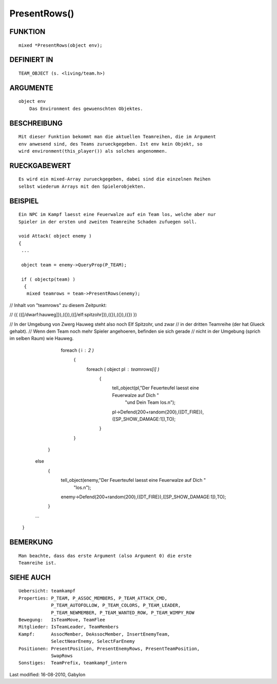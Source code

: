 PresentRows()
=============

FUNKTION
--------
::

    mixed *PresentRows(object env);

DEFINIERT IN
------------
::

    TEAM_OBJECT (s. <living/team.h>)

ARGUMENTE
---------
::

    object env
        Das Environment des gewuenschten Objektes.

BESCHREIBUNG
------------
::

    Mit dieser Funktion bekommt man die aktuellen Teamreihen, die im Argument
    env anwesend sind, des Teams zurueckgegeben. Ist env kein Objekt, so
    wird environment(this_player()) als solches angenommen.

RUECKGABEWERT
-------------
::

    Es wird ein mixed-Array zurueckgegeben, dabei sind die einzelnen Reihen
    selbst wiederum Arrays mit den Spielerobjekten.

BEISPIEL
--------
::

    Ein NPC im Kampf laesst eine Feuerwalze auf ein Team los, welche aber nur
    Spieler in der ersten und zweiten Teamreihe Schaden zufuegen soll.

    void Attack( object enemy )
    {
     ...

     object team = enemy->QueryProp(P_TEAM);

     if ( objectp(team) )
      {
       mixed teamrows = team->PresentRows(enemy);

//  Inhalt von "teamrows" zu diesem Zeitpunkt:

//  ({ ({[/dwarf:hauweg]}),({}),({[/elf:spitzohr]}),({}),({}),({}) })

//  In der Umgebung von Zwerg Hauweg steht also noch Elf Spitzohr, und zwar
//  in der dritten Teamreihe (der hat Glueck gehabt).
//  Wenn dem Team noch mehr Spieler angehoeren, befinden sie sich gerade
//  nicht in der Umgebung (sprich im selben Raum) wie Hauweg.

       foreach ( i : 2 )
        {
         foreach ( object pl : teamrows[i] )
          {
           tell_object(pl,"Der Feuerteufel laesst eine Feuerwalze auf Dich "
               "und Dein Team los.\n");

           pl->Defend(200+random(200),({DT_FIRE}),([SP_SHOW_DAMAGE:1]),TO);
          }
        }
      }
     else
      {
       tell_object(enemy,"Der Feuerteufel laesst eine Feuerwalze auf Dich "
           "los.\n");

       enemy->Defend(200+random(200),({DT_FIRE}),([SP_SHOW_DAMAGE:1]),TO);
      }

     ...
    }

BEMERKUNG
---------
::

    Man beachte, dass das erste Argument (also Argument 0) die erste
    Teamreihe ist.

SIEHE AUCH
----------
::

        Uebersicht: teamkampf
        Properties: P_TEAM, P_ASSOC_MEMBERS, P_TEAM_ATTACK_CMD,
                    P_TEAM_AUTOFOLLOW, P_TEAM_COLORS, P_TEAM_LEADER,
                    P_TEAM_NEWMEMBER, P_TEAM_WANTED_ROW, P_TEAM_WIMPY_ROW
        Bewegung:   IsTeamMove, TeamFlee
        Mitglieder: IsTeamLeader, TeamMembers
        Kampf:      AssocMember, DeAssocMember, InsertEnemyTeam,
                    SelectNearEnemy, SelectFarEnemy
        Positionen: PresentPosition, PresentEnemyRows, PresentTeamPosition,
                    SwapRows
        Sonstiges:  TeamPrefix, teamkampf_intern


Last modified: 16-08-2010, Gabylon

